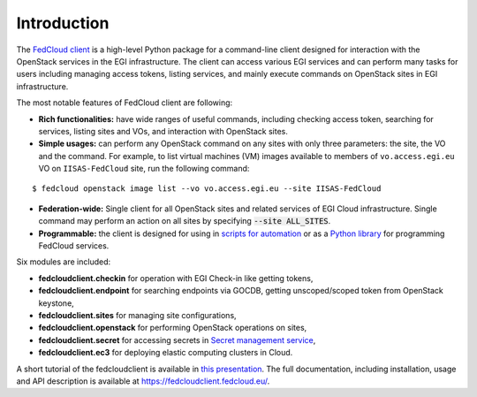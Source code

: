 Introduction
============

.. image:: https://zenodo.org/badge/336671726.svg
   :target: https://zenodo.org/badge/latestdoi/336671726

The `FedCloud client <https://fedcloudclient.fedcloud.eu/>`_ is a high-level Python package for a command-line client
designed for interaction with the OpenStack services in the EGI infrastructure. The client can access various EGI
services and can perform many tasks for users including managing access tokens, listing services, and mainly execute
commands on OpenStack sites in EGI infrastructure.

The most notable features of FedCloud client are following:

* **Rich functionalities:** have wide ranges of useful commands, including checking access token, searching for
  services, listing sites and VOs, and interaction with OpenStack sites.

* **Simple usages:** can perform any OpenStack command on any sites with only three parameters: the site, the VO
  and the command. For example, to list virtual machines (VM) images available to members of ``vo.access.egi.eu`` VO
  on ``IISAS-FedCloud`` site, run the following command:

::

   $ fedcloud openstack image list --vo vo.access.egi.eu --site IISAS-FedCloud

* **Federation-wide:** Single client for all OpenStack sites and related services of EGI Cloud infrastructure.
  Single command may perform an action on all sites by specifying :code:`--site ALL_SITES`.

* **Programmable:** the client is designed for using in
  `scripts for automation <https://fedcloudclient.fedcloud.eu/scripts.html>`_
  or as a `Python library <https://fedcloudclient.fedcloud.eu/development.html>`_
  for programming FedCloud services.

Six modules are included:

* **fedcloudclient.checkin** for operation with EGI Check-in like getting tokens,

* **fedcloudclient.endpoint** for searching endpoints via GOCDB, getting unscoped/scoped token from
  OpenStack keystone,

* **fedcloudclient.sites** for managing site configurations,

* **fedcloudclient.openstack** for performing OpenStack operations on sites,

* **fedcloudclient.secret** for accessing secrets in
  `Secret management service <https://vault.docs.fedcloud.eu/index.html>`_,

* **fedcloudclient.ec3** for deploying elastic computing clusters in Cloud.

A short tutorial of the fedcloudclient is available in `this
presentation <https://docs.google.com/presentation/d/1aOdcceztXe8kZaIeVnioF9B0vIHLzJeklSNOdVCL3Rw/edit?usp=sharing>`_.
The full documentation, including installation, usage and API description is available
at https://fedcloudclient.fedcloud.eu/.
